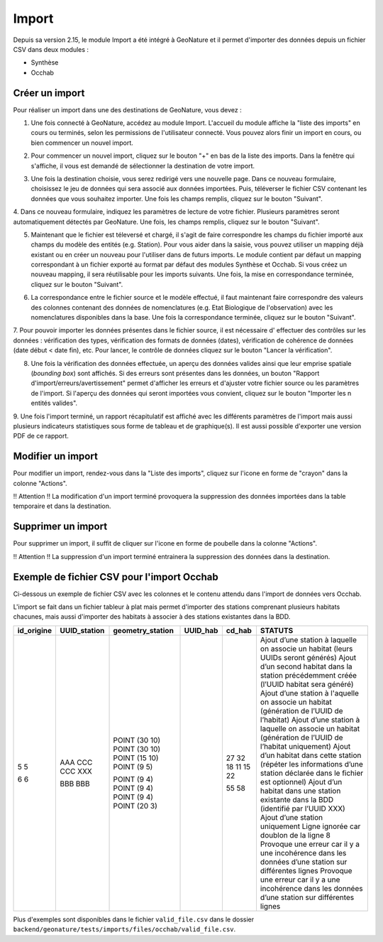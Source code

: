 .. raw:: html

    <style> .red {color:red;font-weight:bold}img{margin-bottom:10px}</style>

.. role:: red

Import
------

Depuis sa version 2.15, le module Import a été intégré à GeoNature et il permet d'importer des données depuis un fichier CSV dans deux modules :

- Synthèse
- Occhab

Créer un import
"""""""""""""""

Pour réaliser un import dans une des destinations de GeoNature, vous devez :

1.  Une fois connecté à GeoNature, accédez au module Import. L'accueil
    du module affiche la "liste des imports" en cours ou terminés, selon
    les permissions de l'utilisateur connecté. Vous pouvez alors finir un
    import en cours, ou bien commencer un nouvel import.

.. image:: images/import/import_steps/00_imports_list.png

2. Pour commencer un nouvel import, cliquez sur le bouton "+" en bas de la liste des imports. Dans la fenêtre qui s'affiche, il vous est demandé de sélectionner la destination de votre import.

.. image:: images/import/import_steps/01_destination_choice.png

3.  Une fois la destination choisie, vous serez redirigé vers une nouvelle page. 
    Dans ce nouveau formulaire, choisissez le jeu de données qui sera associé aux données importées.  
    Puis, téléverser le fichier CSV contenant les données que vous souhaitez importer. Une fois les 
    champs remplis, cliquez sur le bouton "Suivant". 

.. image:: images/import/import_steps/02_upload_file.png

4.  Dans ce nouveau formulaire, indiquez les paramètres de lecture de votre fichier. Plusieurs
paramètres seront automatiquement détectés par GeoNature. Une fois, les champs remplis, cliquez sur le bouton "Suivant". 

.. image:: images/import/import_steps/03_parameter_selection.png

5.  Maintenant que le fichier est téleversé et chargé, il s'agit de faire 
    correspondre les champs du fichier importé aux champs du modèle des entités (e.g. Station).
    Pour vous aider dans la saisie, vous pouvez utiliser un mapping
    déjà existant ou en créer un nouveau pour l'utiliser dans de futurs imports. 
    Le module contient par défaut un mapping correspondant à un fichier exporté au format par défaut
    des modules Synthèse et Occhab. Si vous créez un nouveau mapping, il
    sera réutilisable pour les imports suivants. Une fois, la mise en correspondance terminée, 
    cliquez sur le bouton "Suivant".

.. image:: images/import/import_steps/04_01_mapping_cols.png

    **Notes.** A la fin du formulaire, vous pouvez visualiser le nombre de correspondances effectuées
    et les colonnes du fichier source qui n'ont pas été utilisées.

.. image:: images/import/import_steps/04_02_mapping_cols_validate.png

6.  La correspondance entre le fichier source et le modèle effectué, il faut maintenant faire
    correspondre des valeurs des colonnes contenant des données de nomenclatures (e.g. Etat Biologique de l'observation)
    avec les nomenclatures disponibles dans la base. Une fois la correspondance terminée, 
    cliquez sur le bouton "Suivant".

.. image:: images/import/import_steps/05_mapping_value.png


7. Pour pouvoir importer les données présentes dans le fichier source, il est nécessaire d'
effectuer des contrôles sur les données : vérification des types, vérification des formats de données (dates),
vérification de cohérence de données (date début < date fin), etc. Pour lancer, le contrôle de données cliquez
sur le bouton "Lancer la vérification".

.. image:: images/import/import_steps/06_01_control_data.png

8. Une fois la vérification des données effectuée, un aperçu des données valides ainsi que leur emprise spatiale (*bounding box*) sont affichés. Si des erreurs sont présentes dans les données, un bouton "Rapport d'import/erreurs/avertissement" permet d'afficher les erreurs et d'ajuster votre fichier source ou les paramètres de l'import. Si l'aperçu des données qui seront importées vous convient, cliquez sur le bouton "Importer les n entités valides".

.. image:: images/import/import_steps/06_02_import_part1.png

9.  Une fois l'import terminé, un rapport récapitulatif est affiché avec les différents paramètres
de l'import mais aussi plusieurs indicateurs statistiques sous forme de tableau et de graphique(s).
Il est aussi possible d'exporter une version PDF de ce rapport.

.. image:: images/import/import_steps/07_report_part1.png

Modifier un import
""""""""""""""""""

Pour modifier un import, rendez-vous dans la "Liste des imports", cliquez sur l'icone en forme de "crayon" dans la colonne "Actions".

:red:`!! Attention !! La modification d'un import terminé provoquera la suppression des 
données importées dans la table temporaire et dans la destination.`

Supprimer un import
"""""""""""""""""""

Pour supprimer un import, il suffit de cliquer sur l'icone en forme de poubelle dans la colonne "Actions".

:red:`!! Attention !! La suppression d'un import terminé entrainera la suppression des données dans la destination.`

Exemple de fichier CSV pour l'import Occhab
"""""""""""""""""""""""""""""""""""""""""""

Ci-dessous un exemple de fichier CSV avec les colonnes et le contenu attendu dans l'import de données vers Occhab.

L'import se fait dans un fichier tableur à plat mais permet d'importer des stations comprenant plusieurs habitats chacunes, mais aussi d'importer des habitats à associer à des stations existantes dans la BDD.

+------------+--------------+------------------+----------+--------+-----------------------------------------------------------------------------------------------------------------------+
| id_origine | UUID_station | geometry_station | UUID_hab | cd_hab | STATUTS                                                                                                               |
+============+==============+==================+==========+========+=======================================================================================================================+
| 5          |              | POINT (30 10)    |          | 27     | Ajout d’une station à laquelle on associe un habitat (leurs UUIDs seront générés)                                     |
| 5          |              | POINT (30 10)    |          | 32     | Ajout d’un second habitat dans la station précédemment créée (l’UUID habitat sera généré)                             |
|            | AAA          | POINT (15 10)    |          | 18     | Ajout d’une station à l'aquelle on associe un habitat (génération de l’UUID de l’habitat)                             |
|            | CCC          | POINT (9 5)      |          | 11     | Ajout d’une station à laquelle on associe un habitat (génération de l’UUID de l’habitat uniquement)                   |
|            | CCC          |                  |          | 15     | Ajout d’un habitat dans cette station (répéter les informations d’une station déclarée dans le fichier est optionnel) |
|            | XXX          |                  |          | 22     | Ajout d’un habitat dans une station existante dans la BDD (identifié par l’UUID XXX)                                  |
| 6          |              | POINT (9 4)      |          |        | Ajout d’une station uniquement                                                                                        |
| 6          |              | POINT (9 4)      |          |        | Ligne ignorée car doublon de la ligne 8                                                                               |
|            | BBB          | POINT (9 4)      |          | 55     | Provoque une erreur car il y a une incohérence dans les données d’une station sur différentes lignes                  |
|            | BBB          | POINT (20 3)     |          | 58     | Provoque une erreur car il y a une incohérence dans les données d’une station sur différentes lignes                  |
+------------+--------------+------------------+----------+--------+-----------------------------------------------------------------------------------------------------------------------+

Plus d'exemples sont disponibles dans le fichier ``valid_file.csv`` dans le dossier ``backend/geonature/tests/imports/files/occhab/valid_file.csv``.
